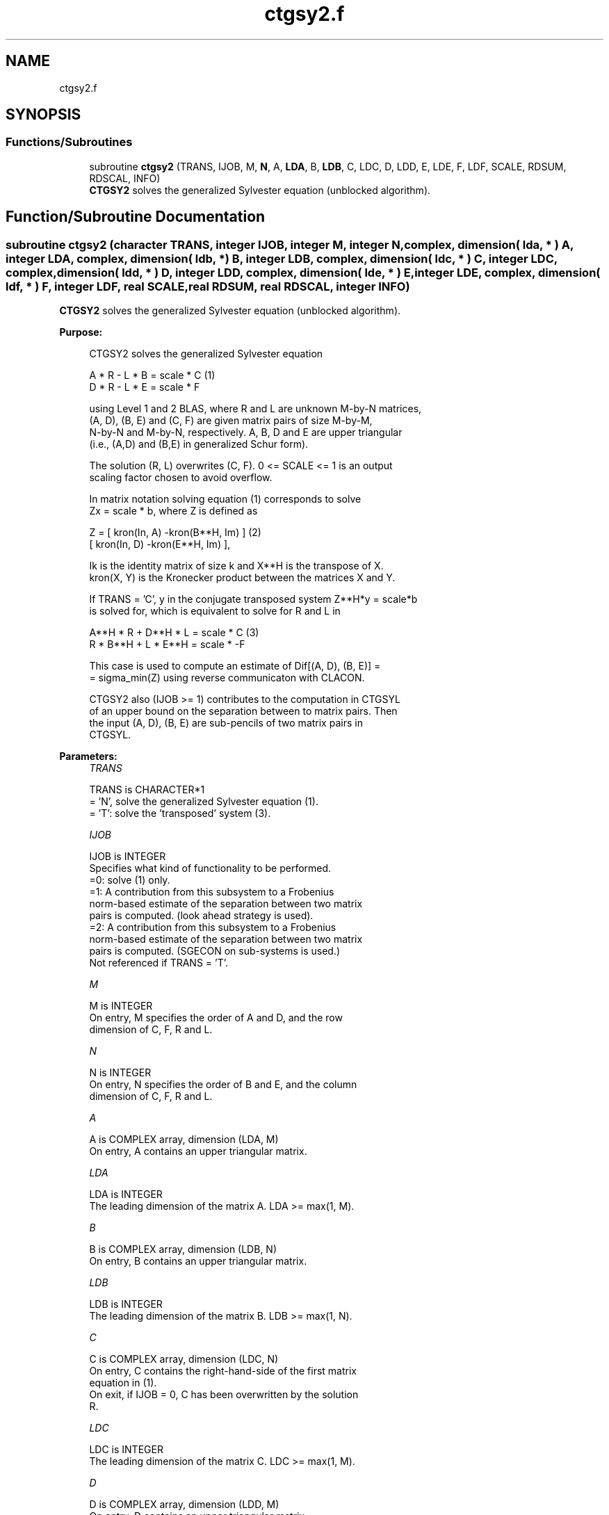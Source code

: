 .TH "ctgsy2.f" 3 "Tue Nov 14 2017" "Version 3.8.0" "LAPACK" \" -*- nroff -*-
.ad l
.nh
.SH NAME
ctgsy2.f
.SH SYNOPSIS
.br
.PP
.SS "Functions/Subroutines"

.in +1c
.ti -1c
.RI "subroutine \fBctgsy2\fP (TRANS, IJOB, M, \fBN\fP, A, \fBLDA\fP, B, \fBLDB\fP, C, LDC, D, LDD, E, LDE, F, LDF, SCALE, RDSUM, RDSCAL, INFO)"
.br
.RI "\fBCTGSY2\fP solves the generalized Sylvester equation (unblocked algorithm)\&. "
.in -1c
.SH "Function/Subroutine Documentation"
.PP 
.SS "subroutine ctgsy2 (character TRANS, integer IJOB, integer M, integer N, complex, dimension( lda, * ) A, integer LDA, complex, dimension( ldb, * ) B, integer LDB, complex, dimension( ldc, * ) C, integer LDC, complex, dimension( ldd, * ) D, integer LDD, complex, dimension( lde, * ) E, integer LDE, complex, dimension( ldf, * ) F, integer LDF, real SCALE, real RDSUM, real RDSCAL, integer INFO)"

.PP
\fBCTGSY2\fP solves the generalized Sylvester equation (unblocked algorithm)\&.  
.PP
\fBPurpose: \fP
.RS 4

.PP
.nf
 CTGSY2 solves the generalized Sylvester equation

             A * R - L * B = scale *  C               (1)
             D * R - L * E = scale * F

 using Level 1 and 2 BLAS, where R and L are unknown M-by-N matrices,
 (A, D), (B, E) and (C, F) are given matrix pairs of size M-by-M,
 N-by-N and M-by-N, respectively. A, B, D and E are upper triangular
 (i.e., (A,D) and (B,E) in generalized Schur form).

 The solution (R, L) overwrites (C, F). 0 <= SCALE <= 1 is an output
 scaling factor chosen to avoid overflow.

 In matrix notation solving equation (1) corresponds to solve
 Zx = scale * b, where Z is defined as

        Z = [ kron(In, A)  -kron(B**H, Im) ]             (2)
            [ kron(In, D)  -kron(E**H, Im) ],

 Ik is the identity matrix of size k and X**H is the transpose of X.
 kron(X, Y) is the Kronecker product between the matrices X and Y.

 If TRANS = 'C', y in the conjugate transposed system Z**H*y = scale*b
 is solved for, which is equivalent to solve for R and L in

             A**H * R  + D**H * L   = scale * C           (3)
             R  * B**H + L  * E**H  = scale * -F

 This case is used to compute an estimate of Dif[(A, D), (B, E)] =
 = sigma_min(Z) using reverse communicaton with CLACON.

 CTGSY2 also (IJOB >= 1) contributes to the computation in CTGSYL
 of an upper bound on the separation between to matrix pairs. Then
 the input (A, D), (B, E) are sub-pencils of two matrix pairs in
 CTGSYL.
.fi
.PP
 
.RE
.PP
\fBParameters:\fP
.RS 4
\fITRANS\fP 
.PP
.nf
          TRANS is CHARACTER*1
          = 'N', solve the generalized Sylvester equation (1).
          = 'T': solve the 'transposed' system (3).
.fi
.PP
.br
\fIIJOB\fP 
.PP
.nf
          IJOB is INTEGER
          Specifies what kind of functionality to be performed.
          =0: solve (1) only.
          =1: A contribution from this subsystem to a Frobenius
              norm-based estimate of the separation between two matrix
              pairs is computed. (look ahead strategy is used).
          =2: A contribution from this subsystem to a Frobenius
              norm-based estimate of the separation between two matrix
              pairs is computed. (SGECON on sub-systems is used.)
          Not referenced if TRANS = 'T'.
.fi
.PP
.br
\fIM\fP 
.PP
.nf
          M is INTEGER
          On entry, M specifies the order of A and D, and the row
          dimension of C, F, R and L.
.fi
.PP
.br
\fIN\fP 
.PP
.nf
          N is INTEGER
          On entry, N specifies the order of B and E, and the column
          dimension of C, F, R and L.
.fi
.PP
.br
\fIA\fP 
.PP
.nf
          A is COMPLEX array, dimension (LDA, M)
          On entry, A contains an upper triangular matrix.
.fi
.PP
.br
\fILDA\fP 
.PP
.nf
          LDA is INTEGER
          The leading dimension of the matrix A. LDA >= max(1, M).
.fi
.PP
.br
\fIB\fP 
.PP
.nf
          B is COMPLEX array, dimension (LDB, N)
          On entry, B contains an upper triangular matrix.
.fi
.PP
.br
\fILDB\fP 
.PP
.nf
          LDB is INTEGER
          The leading dimension of the matrix B. LDB >= max(1, N).
.fi
.PP
.br
\fIC\fP 
.PP
.nf
          C is COMPLEX array, dimension (LDC, N)
          On entry, C contains the right-hand-side of the first matrix
          equation in (1).
          On exit, if IJOB = 0, C has been overwritten by the solution
          R.
.fi
.PP
.br
\fILDC\fP 
.PP
.nf
          LDC is INTEGER
          The leading dimension of the matrix C. LDC >= max(1, M).
.fi
.PP
.br
\fID\fP 
.PP
.nf
          D is COMPLEX array, dimension (LDD, M)
          On entry, D contains an upper triangular matrix.
.fi
.PP
.br
\fILDD\fP 
.PP
.nf
          LDD is INTEGER
          The leading dimension of the matrix D. LDD >= max(1, M).
.fi
.PP
.br
\fIE\fP 
.PP
.nf
          E is COMPLEX array, dimension (LDE, N)
          On entry, E contains an upper triangular matrix.
.fi
.PP
.br
\fILDE\fP 
.PP
.nf
          LDE is INTEGER
          The leading dimension of the matrix E. LDE >= max(1, N).
.fi
.PP
.br
\fIF\fP 
.PP
.nf
          F is COMPLEX array, dimension (LDF, N)
          On entry, F contains the right-hand-side of the second matrix
          equation in (1).
          On exit, if IJOB = 0, F has been overwritten by the solution
          L.
.fi
.PP
.br
\fILDF\fP 
.PP
.nf
          LDF is INTEGER
          The leading dimension of the matrix F. LDF >= max(1, M).
.fi
.PP
.br
\fISCALE\fP 
.PP
.nf
          SCALE is REAL
          On exit, 0 <= SCALE <= 1. If 0 < SCALE < 1, the solutions
          R and L (C and F on entry) will hold the solutions to a
          slightly perturbed system but the input matrices A, B, D and
          E have not been changed. If SCALE = 0, R and L will hold the
          solutions to the homogeneous system with C = F = 0.
          Normally, SCALE = 1.
.fi
.PP
.br
\fIRDSUM\fP 
.PP
.nf
          RDSUM is REAL
          On entry, the sum of squares of computed contributions to
          the Dif-estimate under computation by CTGSYL, where the
          scaling factor RDSCAL (see below) has been factored out.
          On exit, the corresponding sum of squares updated with the
          contributions from the current sub-system.
          If TRANS = 'T' RDSUM is not touched.
          NOTE: RDSUM only makes sense when CTGSY2 is called by
          CTGSYL.
.fi
.PP
.br
\fIRDSCAL\fP 
.PP
.nf
          RDSCAL is REAL
          On entry, scaling factor used to prevent overflow in RDSUM.
          On exit, RDSCAL is updated w.r.t. the current contributions
          in RDSUM.
          If TRANS = 'T', RDSCAL is not touched.
          NOTE: RDSCAL only makes sense when CTGSY2 is called by
          CTGSYL.
.fi
.PP
.br
\fIINFO\fP 
.PP
.nf
          INFO is INTEGER
          On exit, if INFO is set to
            =0: Successful exit
            <0: If INFO = -i, input argument number i is illegal.
            >0: The matrix pairs (A, D) and (B, E) have common or very
                close eigenvalues.
.fi
.PP
 
.RE
.PP
\fBAuthor:\fP
.RS 4
Univ\&. of Tennessee 
.PP
Univ\&. of California Berkeley 
.PP
Univ\&. of Colorado Denver 
.PP
NAG Ltd\&. 
.RE
.PP
\fBDate:\fP
.RS 4
December 2016 
.RE
.PP
\fBContributors: \fP
.RS 4
Bo Kagstrom and Peter Poromaa, Department of Computing Science, Umea University, S-901 87 Umea, Sweden\&. 
.RE
.PP

.PP
Definition at line 261 of file ctgsy2\&.f\&.
.SH "Author"
.PP 
Generated automatically by Doxygen for LAPACK from the source code\&.
